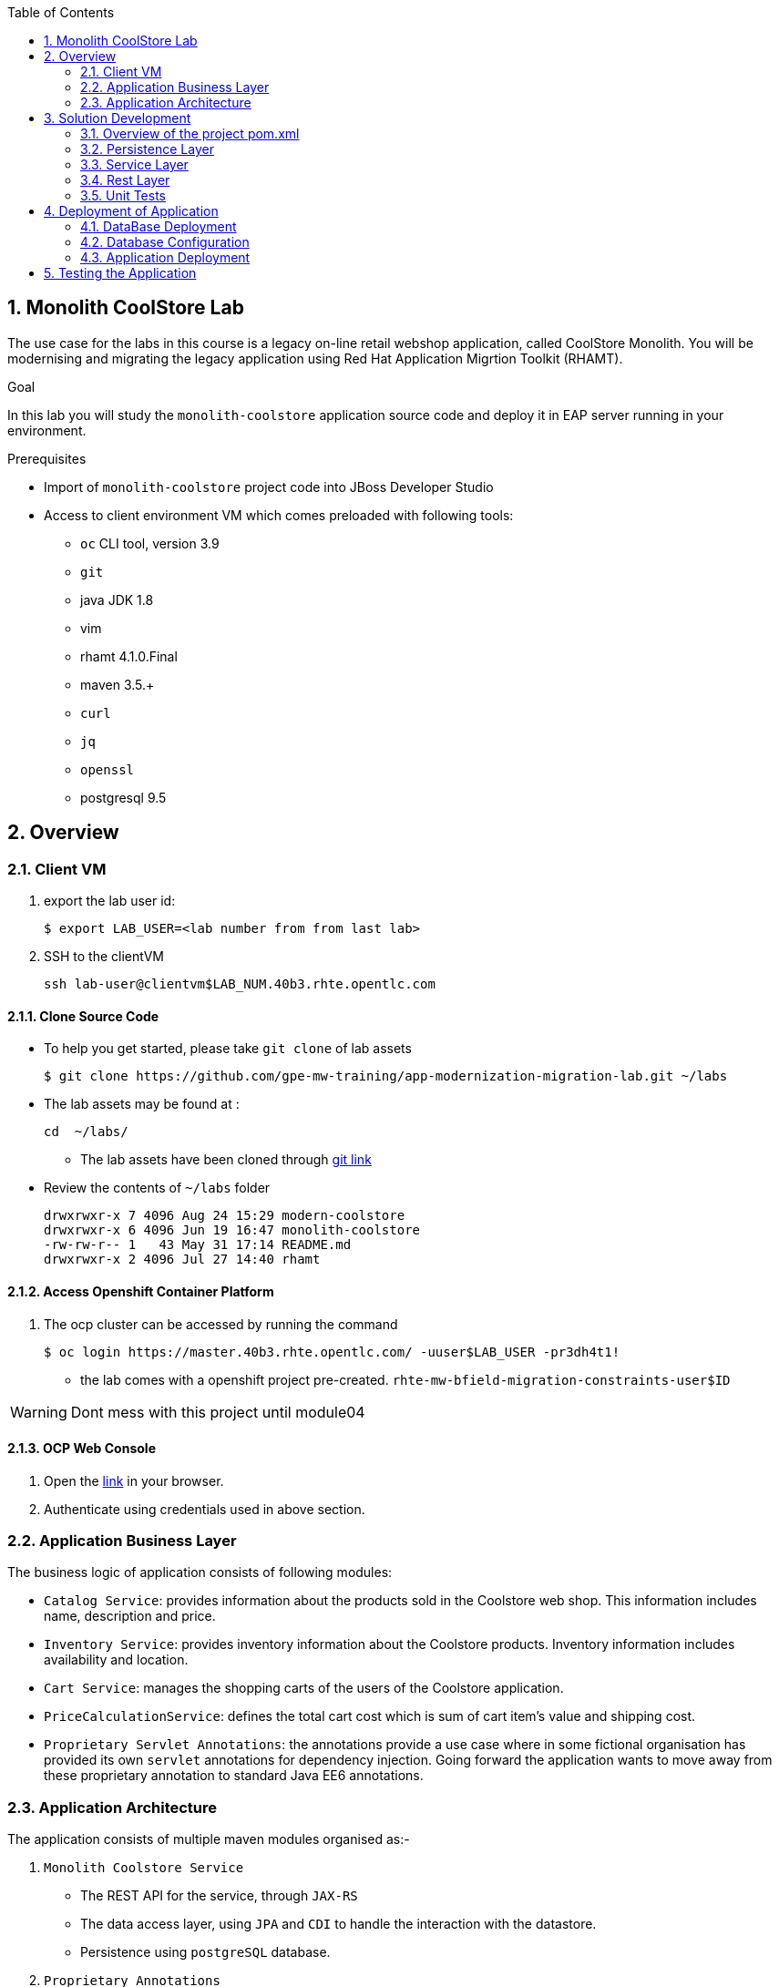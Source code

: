 :toc2:
:numbered:
:scrollbar:

== Monolith CoolStore Lab

The use case for the labs in this course is a legacy on-line retail webshop application, called CoolStore Monolith. You will be modernising and migrating the legacy application using Red Hat Application Migrtion Toolkit (RHAMT).


.Goal
In this lab you will study the `monolith-coolstore` application source code and deploy it in EAP server running in your environment.

.Prerequisites
* Import of `monolith-coolstore` project code into JBoss Developer Studio
* Access to client environment VM which comes preloaded with following tools:
** `oc` CLI tool, version 3.9
** `git`
** java JDK 1.8
** vim
** rhamt 4.1.0.Final
** maven 3.5.+
** `curl`
** `jq`
** `openssl`
** postgresql 9.5

== Overview
=== Client VM
. export the lab user id:
+
[source,sh]
----
$ export LAB_USER=<lab number from from last lab>
----
. SSH to the clientVM
+
[source,sh]
----
ssh lab-user@clientvm$LAB_NUM.40b3.rhte.opentlc.com
----


==== Clone Source Code
* To help you get started, please take `git clone` of lab assets
+
[source,sh]
----
$ git clone https://github.com/gpe-mw-training/app-modernization-migration-lab.git ~/labs
----

* The lab assets may be found at :
+
[source,sh]
----
cd  ~/labs/
----
** The lab assets have been cloned through https://github.com/gpe-mw-training/app-modernization-migration-lab.git[git link]
* Review the contents of `~/labs` folder
+
[source,sh]
----
drwxrwxr-x 7 4096 Aug 24 15:29 modern-coolstore
drwxrwxr-x 6 4096 Jun 19 16:47 monolith-coolstore
-rw-rw-r-- 1   43 May 31 17:14 README.md
drwxrwxr-x 2 4096 Jul 27 14:40 rhamt
----

==== Access Openshift Container Platform
. The ocp cluster can be accessed by running the command
+
[source,sh]
----
$ oc login https://master.40b3.rhte.opentlc.com/ -uuser$LAB_USER -pr3dh4t1!
----
* the lab comes with a openshift project pre-created. `rhte-mw-bfield-migration-constraints-user$ID`

WARNING: Dont mess with this project until module04

==== OCP Web Console
. Open the https://master.40b3.rhte.opentlc.com/[link] in your browser.
. Authenticate using credentials used in above section.


=== Application Business Layer
The business logic of application consists of following modules:

* `Catalog Service`: provides information about the products sold in the Coolstore web shop. This information includes name, description and price.
* `Inventory Service`: provides inventory information about the Coolstore products. Inventory information includes availability and location.
* `Cart Service`: manages the shopping carts of the users of the Coolstore application.
* `PriceCalculationService`: defines the total cart cost which is sum of cart item's value and shipping cost.
* `Proprietary Servlet Annotations`: the annotations provide a use case where in some fictional organisation has provided its own `servlet` annotations for dependency injection. Going forward the application wants to move away from these proprietary annotation to standard Java EE6 annotations.


=== Application Architecture

The application consists of multiple maven modules organised as:-

. `Monolith Coolstore Service`
** The REST API for the service, through `JAX-RS`
** The data access layer, using `JPA` and `CDI` to handle the interaction with the datastore.
** Persistence using `postgreSQL` database.

. `Proprietary Annotations`
* `RHAMT` will use these annotations to define a rule addon and reports on them. The annotations defined are:
*** `@ProprietaryServlet`: This is the equivalent of the Java EE 6 @WebServlet annotation
*** `@ProprietaryInitParam`: This is the equivalent of the Java EE 6 @WebInitParam annotation.

image::images/monolith-app.jpg[]

== Solution Development
=== Overview of the project pom.xml

. Utilizing the https://maven.apache.org/guides/mini/guide-multiple-modules.html[Maven Reactor] mechanism, the Maven projects have been aggregated.
** Review the parent `pom.xml` and take note of `modules` section

NOTE: The traditional applications usually comprised of multi-module maven projects as dependencies.


. For child project `monolith-coolstore-service` review the `pom.xml` and take note of the following sections:
** `dependencies` : cdi, jpa, swagger, custom-annotations.
** `plugin`: maven-war-plugin
** `dependencyManagement`: _bill-of-material_ (bom)
** Review the versions used for java compiler and `jboss-eap`.


=== Persistence Layer
. Review the `persistence.xml` to verify the name for `persistence unit`, `jndi-url` and init data seed file `coolstore.sql`.
. In package `com.redhat.coolstore.model` review the model classes `InventoryEntity` and `Product`. Also take note of other classes defined in same package i.e `ShoppingCart` & `ShoppingCartItem`.
* Reason the use for annotations `@Entity`, `@Table`, `@Id` and `@UniqueConstraint`.
. Check your understanding by answering following question:
* *Question*: How is java-database object mapping handled ?
* *Question*: What database schema is used ?

=== Service Layer
The service layer exposes the persistence methods to the REST layer.

. Review the different service layer classes: `CatalogService`, `InventoryService`, `ShoppingCartService`, `PriceCalculationService`.
. In package `com.redhat.coolstore.service.catalog` review the `getProducts` method in `CatalogService` class
.
. Reason the use of annotations `@PersistenceContext` and  `@Stateless`.
. Check your understanding by answering following question:
* *Question*: How is Shipping cost calculated ?
* *Question*: What is the relation between ShoppingCartService and CatalogService?


=== Rest Layer
. Review the different REST endpoints exposed by `monolith-coolstore-service` application.
. Review the base URI for the REST endpoints.
. Review the `jax-rs` and `CDI` annotations.
. Check your understanding by answering following question:
* *Question*: What are the different URL's defined for endpoints ?
* *Question*: How is `Swagger` integrated ?

=== Unit Tests
. Along with `JUnit`, `Arquillian` is used to manage the lifecycle of remote EAP container.
. Also, it bundles the test class with dependent classes and resources into a deployable archive.
* `Arquillian` uses `@Deployment` annotation  to create a deployment-unit. `Shrinwrap` is used for packaging the needed dependencies into an archive.
. Review the pom.xml to study following dependencies:
* `arquillian-junit-container`: is needed to test the EJB and JTA.
* `arquillian-protocol-servlet`:  protocol to communicate with the server application.
. Review the `arquillian.xml` to study the absolute path of container and servlet specification.
. Review the `pom.xml` to study the profile `jboss-managed` which start a new JBoss AS instance and execute the test, shutting it down when done.
. Review the use of `H2` embedded database.
. Study the test cases defined for different service layers using Mocks.
. Also study the test case defined for REST endpoint `CartEndpointTest`.
. Check your understanding by answering following question:
* *Question*: How is the packing of archive done. What are use of different file in `src/test/resources`
* *Question*: What is the use of annotations `@RunAsClient` & `@Deployment` ?
* *Question*: For mocks, where is the alternative class defined ?

==== Configure EAP for Unit tests

The unit tests require a local installation of https://access.redhat.com/documentation/en-us/red_hat_jboss_enterprise_application_platform/6.4/html/getting_started_guide/sect-download_and_install_jboss_eap_using_the_graphical_installation_program[JBoss EAP 6.4].

NOTE: The client VM comes doesnot comes with a preloaded with local copy of JBoss EAP 6.4 server. Thus you will be unable to run unit-tests, for people who have local confiuration available may run below steps:

To run unit-tests you will run the `jboss-eap` locally on client VM

. Configure the path in `arquillian.xml`
. Review file: monolith-coolstore-service/src/test/resources/arquillian.xml
+
[source,xml]
----
      <property name="jbossHome">/opt/eap</property>
----

NOTE: Ensure the path points to local location of your JBoss EAP installation directory.

==== Run Unit Tests

. To run the test cases use the profile `jboss-managed`:
+
[source,sh]
----
$ cd ~/labs/monolith-coolstore

$ mvn clean package -Pjboss-managed -DfailIfNoTests=false
----

. Verify that you have a successful build.

+
[source,sh]
----
mvn clean package -Pjboss-managed -DfailIfNoTests=false
[INFO] Scanning for projects...
[INFO] ------------------------------------------------------------------------
[INFO] Reactor Build Order:
[INFO]
[INFO] monolith-coolstore                                                 [pom]
[INFO] proprietary-annotations                                            [jar]
[INFO] monolith-coolstore-service                                         [war]
[INFO]
...
Tests run: 1, Failures: 0, Errors: 0, Skipped: 0, Time elapsed: 0.914 sec

Results :

Tests run: 14, Failures: 0, Errors: 0, Skipped: 0
...
[INFO] ------------------------------------------------------------------------
[INFO] Reactor Summary:
[INFO]
[INFO] monolith-coolstore 1.0-SNAPSHOT .................... SUCCESS [  0.170 s]
[INFO] proprietary-annotations ............................ SUCCESS [  2.161 s]
[INFO] monolith-coolstore-service 1.0-SNAPSHOT ............ SUCCESS [ 19.546 s]
[INFO] ------------------------------------------------------------------------
[INFO] BUILD SUCCESS
[INFO] ------------------------------------------------------------------------
[INFO] Total time: 22.158 s
[INFO] Finished at: 2018-06-14T15:16:36-04:00
[INFO] ------------------------------------------------------------------------
----

== Deployment of Application

=== DataBase Deployment
* You need `postgresql` running either locally or cloud.

NOTE: At present the `clientVM` doesnot has postgresql installed.

* Assuming you have access to `postgresql` on some environment, we define the instructions on setting up application with following database properties:
** Username: jboss
** Password: jboss
** database: monolith

=== Database Configuration
. In EAP server installation directory `standalone/configuration/standalone.xml` verify the `datasource` is defined, else create a `datasource`. Add below snippet in `subsystem datasources`:
+
[source,xml]
----
<datasource jndi-name="java:jboss/datasources/CoolstoreDS" pool-name="CoolstoreDS" enabled="true" use-java-context="true">
    <connection-url>jdbc:postgresql://127.0.0.1:5432/monolith</connection-url>
    <driver>postgresql</driver>
    <security>
        <user-name>jboss</user-name>
        <password>jboss</password>
    </security>
</datasource>

<driver name="postgresql" module="org.postgresql">
     <driver-class>org.postgresql.Driver</driver-class>
     <xa-datasource-class>org.postgresql.xa.PGXADataSource</xa-datasource-class>
 </driver>
----
* Here the `connection-url` refers to `postgresql` instance running through docker.
. Deploy the `postgresql` driver
* Create folders `/org/postgresql/main/`. These folder need to match the hierarchy package of the JDBC driver.
* Copy the JDBC driver into the 'main' directory you have created
* Create a "module.xml" file as below:
+
[source,xml]
----
<?xml version="1.0" encoding="UTF-8"?>
<module xmlns="urn:jboss:module:1.3" name="org.postgresql">
    <resources>
        <resource-root path="postgresql-42.2.2.jar"/>
    </resources>
    <dependencies>
        <module name="javax.api"/>
        <module name="javax.transaction.api"/>
    </dependencies>
</module>
----
. Restart the server
+
[source,sh]
----
$ cd <EAP_INSTALL_DIR>
$ sh bin/standalone.sh
----

NOTE: For the client vm, there are limited resources, thus don't run it on clientvm. The instructor will showcase on his system.

=== Application Deployment
. Copy the `deployments/ROOT.war` to `EAP_INSTALL_DIR/standalone/deployments/`
. To avoid `virtual-server` from complaining, In `standalone.xml` change the `enable-welcome-root` property to `false`.
+
[source,xml]
----
<virtual-server name="default-host" enable-welcome-root="false">
----
. Check the server logs to verify the successfull deployment:
+
----
Processing weld deployment ROOT.war
09:59:16,634 INFO  [org.jboss.as.ejb3.deployment.processors.EjbJndiBindingsDeploymentUnitProcessor] (MSC service thread 1-7) JNDI bindings for session bean named PriceCalculationService in deployment unit deployment "ROOT.war" are as follows:

 java:global/ROOT/PriceCalculationService!com.redhat.coolstore.service.shipping.PriceCalculationService
 java:app/ROOT/PriceCalculationService!com.redhat.coolstore.service.shipping.PriceCalculationService
 java:module/PriceCalculationService!com.redhat.coolstore.service.shipping.PriceCalculationService
 java:global/ROOT/PriceCalculationService
 java:app/ROOT/PriceCalculationService
 java:module/PriceCalculationService

09:59:16,634 INFO  [org.jboss.as.ejb3.deployment.processors.EjbJndiBindingsDeploymentUnitProcessor] (MSC service thread 1-7) JNDI bindings for session bean named CatalogService in deployment unit deployment "ROOT.war" are as follows:

 java:global/ROOT/CatalogService!com.redhat.coolstore.service.catalog.CatalogService
 java:app/ROOT/CatalogService!com.redhat.coolstore.service.catalog.CatalogService
 java:module/CatalogService!com.redhat.coolstore.service.catalog.CatalogService
 java:global/ROOT/CatalogService
 java:app/ROOT/CatalogService
 java:module/CatalogService

09:59:16,634 INFO  [org.jboss.as.ejb3.deployment.processors.EjbJndiBindingsDeploymentUnitProcessor] (MSC service thread 1-7) JNDI bindings for session bean named ShoppingCartService in deployment unit deployment "ROOT.war" are as follows:

 java:global/ROOT/ShoppingCartService!com.redhat.coolstore.service.cart.ShoppingCartService
 java:app/ROOT/ShoppingCartService!com.redhat.coolstore.service.cart.ShoppingCartService
 java:module/ShoppingCartService!com.redhat.coolstore.service.cart.ShoppingCartService
 java:global/ROOT/ShoppingCartService
 java:app/ROOT/ShoppingCartService
 java:module/ShoppingCartService

09:59:16,802 INFO  [org.jboss.weld.deployer] (MSC service thread 1-5) JBAS016005: Starting Services for CDI deployment: ROOT.war
09:59:16,862 INFO  [org.jboss.weld.Version] (MSC service thread 1-5) WELD-000900 1.1.28 (redhat)
09:59:16,955 INFO  [org.jboss.weld.deployer] (MSC service thread 1-3) JBAS016008: Starting weld service for deployment ROOT.war
09:59:16,964 INFO  [org.jboss.as.jpa] (ServerService Thread Pool -- 50) JBAS011402: Starting Persistence Unit Service 'ROOT.war#coolstore'
09:59:17,133 INFO  [org.hibernate.annotations.common.Version] (ServerService Thread Pool -- 50) HCANN000001: Hibernate Commons Annotations {4.0.2.Final-redhat-1}
09:59:17,139 INFO  [org.hibernate.Version] (ServerService Thread Pool -- 50) HHH000412: Hibernate Core {4.2.18.Final-redhat-2}
09:59:17,141 INFO  [org.hibernate.cfg.Environment] (ServerService Thread Pool -- 50) HHH000206: hibernate.properties not found
09:59:17,143 INFO  [org.hibernate.cfg.Environment] (ServerService Thread Pool -- 50) HHH000021: Bytecode provider name : javassist
09:59:17,163 INFO  [org.hibernate.ejb.Ejb3Configuration] (ServerService Thread Pool -- 50) HHH000204: Processing PersistenceUnitInfo [
 name: coolstore
 ...]
09:59:17,264 INFO  [org.hibernate.service.jdbc.connections.internal.ConnectionProviderInitiator] (ServerService Thread Pool -- 50) HHH000130: Instantiating explicit connection provider: org.hibernate.ejb.connection.InjectedDataSourceConnectionProvider
09:59:17,491 INFO  [org.hibernate.dialect.Dialect] (ServerService Thread Pool -- 50) HHH000400: Using dialect: org.hibernate.dialect.PostgreSQLDialect
09:59:17,501 INFO  [org.hibernate.engine.jdbc.internal.LobCreatorBuilder] (ServerService Thread Pool -- 50) HHH000424: Disabling contextual LOB creation as createClob() method threw error : java.lang.reflect.InvocationTargetException
09:59:17,606 INFO  [org.hibernate.engine.transaction.internal.TransactionFactoryInitiator] (ServerService Thread Pool -- 50) HHH000268: Transaction strategy: org.hibernate.engine.transaction.internal.jta.CMTTransactionFactory
09:59:17,610 INFO  [org.hibernate.hql.internal.ast.ASTQueryTranslatorFactory] (ServerService Thread Pool -- 50) HHH000397: Using ASTQueryTranslatorFactory
09:59:17,886 INFO  [org.hibernate.validator.internal.util.Version] (ServerService Thread Pool -- 50) HV000001: Hibernate Validator 4.3.2.Final-redhat-2
09:59:18,193 INFO  [org.hibernate.tool.hbm2ddl.SchemaExport] (ServerService Thread Pool -- 50) HHH000227: Running hbm2ddl schema export
09:59:18,197 INFO  [stdout] (ServerService Thread Pool -- 50) Hibernate: drop table if exists PRODUCT_CATALOG cascade
09:59:18,199 INFO  [stdout] (ServerService Thread Pool -- 50) Hibernate: drop table if exists PRODUCT_INVENTORY cascade
09:59:18,199 INFO  [stdout] (ServerService Thread Pool -- 50) Hibernate: create table PRODUCT_CATALOG (itemId varchar(255) not null, description varchar(255), name varchar(255), price float8 not null, primary key (itemId))
09:59:18,219 INFO  [stdout] (ServerService Thread Pool -- 50) Hibernate: create table PRODUCT_INVENTORY (itemId varchar(255) not null, link varchar(255), location varchar(255), quantity int4 not null, primary key (itemId))
09:59:18,273 INFO  [org.hibernate.tool.hbm2ddl.SchemaExport] (ServerService Thread Pool -- 50) HHH000230: Schema export complete
09:59:18,593 INFO  [org.jboss.web] (ServerService Thread Pool -- 58) JBAS018210: Register web context:
09:59:18,960 INFO  [org.jboss.as.server] (ServerService Thread Pool -- 28) JBAS015859: Deployed "ROOT.war" (runtime-name : "ROOT.war")
----

== Testing the Application
. Get the URL of the application
+
[source,sh]
----
$ export COOLSTORE_MONOLITH_URL=http://<IP>:8080
----
. Get the `Swagger` documentation:
+
[source,sh]
----
$ curl -X GET "$COOLSTORE_MONOLITH_URL/rest/swagger.json"
----
+
.Sample Output
----
{
  "swagger" : "2.0",
  "info" : {
    "description" : "Operations that can be invoked in the coolstore monolith",
    "version" : "1.0.0",
    "title" : "Monolith Coolstore REST API",
    "contact" : {
      "name" : "developer@redhat.com"
    },
    "license" : {
      "name" : "Apache 2.0",
      "url" : "http://www.apache.org/licenses/LICENSE-2.0.html"
    }
  },
  "basePath" : "/rest",
  "schemes" : [ "http" ],
  "paths" : {
    "/cart/checkout/{cartId}" : {
      "post" : {

contd....
----

. Get the inventory for a product:
+
[source,sh]
----
$ curl -X GET "$COOLSTORE_MONOLITH_URL/rest/inventory/444435"
----

. Create items in the cart:
+
[source,sh]
----
$ curl -XPOST "$COOLSTORE_MONOLITH_URL/rest/cart/222/444436/100"

$ curl -XPOST "$COOLSTORE_MONOLITH_URL/rest/cart/222/444435/101"

// Get the cart items
$ curl -XGET "$COOLSTORE_MONOLITH_URL/rest/cart/222"
----

. Create items in the catalog:
+
[source,sh]
----
$ curl -XPOST -H "Content-Type: application/json" -d '{"itemId":"322","name":"curl","description":"Red Fedora Official Red Hat Fedora","price":34.99}' "$COOLSTORE_MONOLITH_URL/rest/catalog"

// Get the catalog items
$ curl -XGET "$COOLSTORE_MONOLITH_URL/rest/catalog/products"
----

